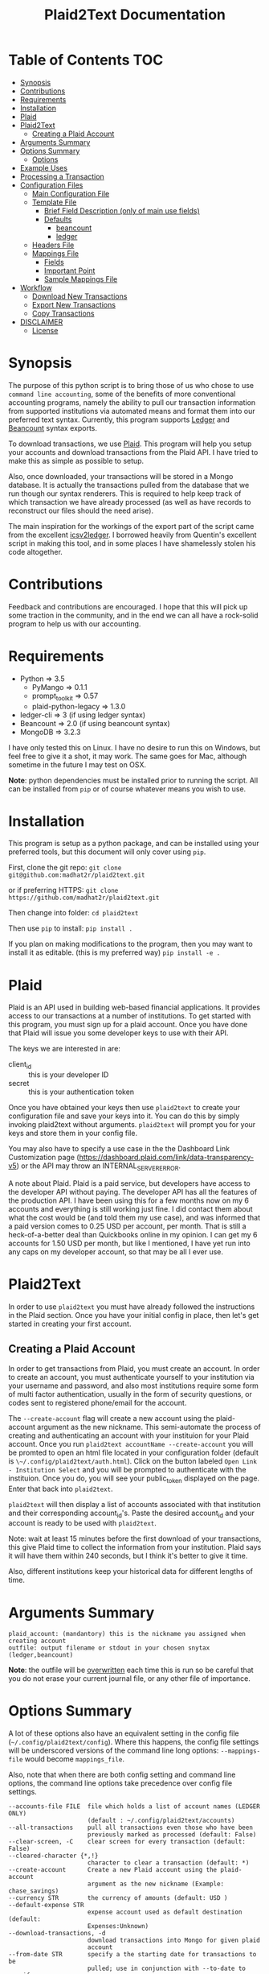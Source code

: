 #+TITLE: Plaid2Text Documentation
#+HTML_HEAD_EXTRA: <link rel="stylesheet" type="text/css" href="../../../css/readtheorg.css" />

* Table of Contents     :TOC:
 - [[#synopsis][Synopsis]]
 - [[#contributions][Contributions]]
 - [[#requirements][Requirements]]
 - [[#installation][Installation]]
 - [[#plaid][Plaid]]
 - [[#plaid2text][Plaid2Text]]
   - [[#creating-a-plaid-account][Creating a Plaid Account]]
 - [[#arguments-summary][Arguments Summary]]
 - [[#options-summary][Options Summary]]
   - [[#options][Options]]
 - [[#example-uses][Example Uses]]
 - [[#processing-a-transaction][Processing a Transaction]]
 - [[#configuration-files][Configuration Files]]
   - [[#main-configuration-file][Main Configuration File]]
   - [[#template-file][Template File]]
     - [[#brief-field-description-only-of-main-use-fields][Brief Field Description (only of main use fields)]]
     - [[#defaults][Defaults]]
       - [[#beancount][beancount]]
       - [[#ledger][ledger]]
   - [[#headers-file][Headers File]]
   - [[#mappings-file][Mappings File]]
     - [[#fields][Fields]]
     - [[#important-point][Important Point]]
     - [[#sample-mappings-file][Sample Mappings File]]
 - [[#workflow][Workflow]]
   - [[#download-new-transactions][Download New Transactions]]
   - [[#export-new-transactions][Export New Transactions]]
   - [[#copy-transactions][Copy Transactions]]
 - [[#disclaimer][DISCLAIMER]]
   - [[#license][License]]

* Synopsis
The purpose of this python script is to bring those of us who chose to use
=command line accounting=, some of the benefits of more conventional accounting
programs, namely the ability to pull our transaction information from supported
institutions via automated means and format them into our preferred text syntax.
Currently, this program supports [[http://ledger-cli.org/][Ledger]] and [[http://furius.ca/beancount/][Beancount]] syntax exports.

To download transactions, we use [[http://www.plaid.com][Plaid]]. This program will help you setup your
accounts and download transactions from the Plaid API. I have tried to make this
as simple as possible to setup.

Also, once downloaded, your transactions will be stored in a Mongo database. It
is actually the transactions pulled from the database that we run though our
syntax renderers. This is required to help keep track of which transaction we
have already processed (as well as have records to reconstruct our files should
the need arise).

The main inspiration for the workings of the export part of the script came from
the excellent [[https://github.com/quentinsf/icsv2ledger][icsv2ledger]]. I borrowed heavily from Quentin's excellent script in
making this tool, and in some places I have shamelessly stolen his code altogether.

* Contributions
Feedback and contributions are encouraged. I hope that this will pick up some
traction in the community, and in the end we can all have a rock-solid program
to help us with our accounting.

* Requirements
- Python                => 3.5
  * PyMango             => 0.1.1
  * prompt_toolkit      => 0.57
  * plaid-python-legacy => 1.3.0
- ledger-cli            => 3        (if using ledger syntax)
- Beancount             => 2.0      (if using beancount syntax)
- MongoDB               => 3.2.3

I have only tested this on Linux. I have no desire to run this on Windows, but
feel free to give it a shot, it may work. The same goes for Mac, although
sometime in the future I may test on OSX.

*Note*: python dependencies must be installed prior to running the script. All
can be installed from =pip= or of course whatever means you wish to use.

* Installation
This program is setup as a python package, and can be installed using your
preferred tools, but this document will only cover using =pip=.

First, clone the git repo:
=git clone git@github.com:madhat2r/plaid2text.git=

or if preferring HTTPS:
=git clone https://github.com/madhat2r/plaid2text.git=

Then change into folder:
=cd plaid2text=

Then use =pip= to install:
=pip install .=

If you plan on making modifications to the program, then you may want to install
it as editable. (this is my preferred way)
=pip install -e .=

* Plaid
Plaid is an API used in building web-based financial applications. It provides
access to our transactions at a number of institutions. To get started with this
program, you must sign up for a plaid account. Once you have done that Plaid
will issue you some developer keys to use with their API. 

The keys we are interested in are:
- client_id :: this is your developer ID
- secret :: this is your authentication token

Once you have obtained your keys then use =plaid2text= to create your
configuration file and save your keys into it. You can do this by simply
invoking plaid2text without arguments. =plaid2text= will prompt you for your
keys and store them in your config file.

You may also have to specify a use case in the the Dashboard Link Customization 
page (https://dashboard.plaid.com/link/data-transparency-v5) or the API may throw
an INTERNAL_SERVER_ERROR.

A note about Plaid. Plaid is a paid service, but developers have access to the
developer API without paying. The developer API has all the features of the
production API. I have been using this for a few months now on my 6 accounts and
everything is still working just fine. I did contact them about what the cost
would be (and told them my use case), and was informed that a paid version comes
to 0.25 USD per account, per month. That is still a heck-of-a-better deal than
Quickbooks online in my opinion. I can get my 6 accounts for 1.50 USD per month,
but like I mentioned, I have yet run into any caps on my developer account, so
that may be all I ever use.

* Plaid2Text

In order to use =plaid2text= you must have already followed the instructions in
the Plaid section. Once you have your initial config in place, then let's get
started in creating your first account.

** Creating a Plaid Account
In order to get transactions from Plaid, you must create an account. In order to
create an account, you must authenticate yourself to your institution via your
username and password, and also most institutions require some form of multi
factor authentication, usually in the form of security questions, or codes sent
to registered phone/email for the account. 

The =--create-account= flag will create a new account using the plaid-account argument as the new nickname. This semi-automate the process of creating and authenticating an account with your instituion for your Plaid account. Once you run =plaid2text accountName --create-account= you will be promted to open an html file located in your configuration folder (default is =\~/.config/plaid2text/auth.html=). Click on the button labeled =Open Link - Institution Select= and you will be prompted to authenticate with the instituion. Once you do, you will see your public_token displayed on the page. Enter that back into =plaid2text=.

=plaid2text= will then display a list of accounts associated with that institution and their corresponding account_id's. Paste the desired account_id and your account is ready to be used with =plaid2text=.

Note: wait at least 15 minutes before the first download of your transactions,
this give Plaid time to collect the information from your institution. Plaid
says it will have them within 240 seconds, but I think it's better to give it
time. 

Also, different institutions keep your historical data for different
lengths of time. 

* Arguments Summary

#+BEGIN_SRC
plaid_account: (mandantory) this is the nickname you assigned when creating account
outfile: output filename or stdout in your chosen snytax (ledger,beancount)
#+END_SRC

*Note*: the outfile will be _overwritten_ each time this is run so be careful
that you do not erase your current journal file, or any other file of importance.

* Options Summary
A lot of these options also have an equivalent setting in the config file
(=~/.config/plaid2text/config=). Where this happens, the config file settings
will be underscored versions of the command line long options: =--mappings-file=
would become =mappings_file=. 

Also, note that when there are both config setting and command line options, the
command line options take precedence over config file settings.

#+BEGIN_SRC
  --accounts-file FILE  file which holds a list of account names (LEDGER ONLY)
                        (default : ~/.config/plaid2text/accounts)
  --all-transactions    pull all transactions even those who have been
                        previously marked as processed (default: False)
  --clear-screen, -C    clear screen for every transaction (default: False)
  --cleared-character {*,!}
                        character to clear a transaction (default: *)
  --create-account      Create a new Plaid account using the plaid-account
                        argument as the new nickname (Example: chase_savings)
  --currency STR        the currency of amounts (default: USD )
  --default-expense STR
                        expense account used as default destination (default:
                        Expenses:Unknown)
  --download-transactions, -d
                        download transactions into Mongo for given plaid
                        account
  --from-date STR       specify a the starting date for transactions to be
                        pulled; use in conjunction with --to-date to specify
                        rangeDate format: YYYY-MM-DD
  --headers-file FILE   file which contains contents to be written to the top
                        of the output file (default: ~/.config/plaid2text/headers)
  --journal-file FILE, -j FILE
                        journal file where to read payees/accounts Tip: you
                        can use includes to pull in your other journal files
                        (default journal file: ~/.config/plaid2text/journal)
  --mapping-file FILE   file which holds the mappings (default: ~/.config/plaid2text/mapping)
  --dbtype {mongodb,sqlite}
                        The database type to use for storing transactions.
  --mongo-db STR        The name of the Mongo database (default: plaid2text)
  --mongo-db-uri STR    The URI for your MongoDB in the MongoDB URI format
                          (default: mongodb://localhost:27017)
  --sqlite-db FILE      The path to the SQLite DB to use, if --dbtype is sqlite
  --no-mark-processed, -n
                        Do not mark pulled transactions. When given, the
                        pulled transactions will still be listed as new
                        transactions upon the next run. (default: False)
  --output-date-format STR
                        date format for output file (default: YYYY/MM/DD)
  --output-format {beancount,ledger}, -o {beancount,ledger}
                        what format to use for the output file. (default
                        format: beancount)
  --posting-account STR, -a STR
                        posting account used as source (default: Assets:Bank:Checking)
  --quiet, -q           do not prompt if account can be deduced from mappings
                        (default: False)
  --tags, -t            prompt for transaction tags (default: False)
  --template-file FILE  file which holds the template (default: ~/.config/plaid2text/template)
  --to-date STR         specify the ending date for transactions to be pulled;
                        use in conjunction with --from-date to specify
                        rangeDate format: YYYY-MM-DD
  -h, --help            show this help message and exit
#+END_SRC

** Options

~--accounts-file~ 
is a file that you can store predefined account definitions for Ledger in
the form of =account Expenses:Unknown=. This file is parsed for the account
names and all lines that do not start with *account* will be ignored.

This is *LEDGER* specific setting. 

~--all-transactions~ 
will pull all transactions regardless if they are marked as already pulled.
By default only transactions that have not been pulled to text are returned.

~--clear-screen, -C~
clears the screen before every transaction prompt. Default is ~False~.

~--cleared-character {*,!}~
is the character mark a transactions as cleared or not. Default is =*=

~--create-account~
is used to create a new account. See creating account section above for more.

~--currency STR~
is the currency used for transactions. Default is =USD=.

~--default-expense STR~
is the default account for which to post transactions to. Default
=Expenses:Unknown=

~--download-transactions, -d~
fetches new transactions from Plaid into Mongo for given account.

Use: =plaid2text acct_nickname -d=

~--from-date STR~
specify a the starting date for transactions to be pulled.

Use in conjunction with ~--to-date~ to specify range 

Date format: =YYYY-MM-DD= or =YYYY/MM/DD=

~--headers-file FILE~
file which contains contents to be written to the top of the output file. For
example, I store my beancount files as OrgMode files, so I have my headers file
setup to insert instructions at the top for =Emacs=, to help ease my editing of
them once they are exported to text. And also I include my main beancount file
which has all my accounts listed, this also allows for easy running of
=bean-check= to verify the newly exported file.

#+BEGIN_SRC
;; -*- mode: org; mode: beancount; -*-  
include "/path/to/somewhere/main.beancount"
#+END_SRC

Default: =~/.config/plaid2text/headers=

~--journal-file FILE, -j FILE~
journal file where to read payees/accounts. This could be your main ledger file
or your main beancount file. 

Tip: you can use includes to pull in your other journal files

Default journal file: =~/.config/plaid2text/journal=

~--mapping-file FILE~
file which holds the mappings for matching transactions to accounts/payees as
well as some default tags, if you want.

You can have a separate mappings file per account.

default: =~/.config/plaid2text/mapping=

~--mongo-db STR~
name of the Mongo database that stores downloaded transactions.

Default: ~plaid2text~

~--mongo-db-uri STR~
The URI for your MongoDB in the MongoDB URI format

Default: ~mongodb://localhost:27017~

~--no-mark-processed, -n~
will not mark pulled transactions as pulled. When passed, the pulled transactions will still be listed as new
transactions upon the next run. 

Default: ~False~

~--output-date-format STR~
date format for output file 

Default: ~YYYY/MM/DD~

~--output-format {beancount,ledger}, -o {beancount,ledger}~
what syntax to use for the output file. 

Default output format: beancount

~--posting-account STR, -a STR~
posting account used as source 

Default: ~Assets:Bank:Checking~

~--quiet, -q~
do not prompt if account can be deduced from mappings

Default: ~False~

~--tags, -t~
causes the program to prompt for transaction tags 

Default: ~False~

~--template-file FILE~  
file which holds the text template used in the output file for formatting transactions.

Default: =~/.config/plaid2text/template=

~--to-date STR~
specify the ending date for transactions to be pulled. 

use in conjunction with ~--from-date~ to specify range

Date format: ~YYYY-MM-DD~ or ~YYYY/MM/DD~

* Example Uses
  
The following will set up a new account with nickname =chase_checking=

~plaid2text chase_checking --create-account~

The following will download all new transactions for the account
=chase_checking=. 

    *NOTE*: when downloading for the first time, be sure to wait at least 15min
    after setting up the account. This gives Plaid time to pull your
    transactions from the institution.

~plaid2text chase_checking --downlad-transactions~

The following will pull all new  transactions for account
=chase_checking= and output them to =/tmp/onetime.ldg= Ledger syntax
after prompting you for the correct information for every transaction and
marking all pulled transaction in the database as pulled.

~plaid2text chase_checking /tmp/onetime.ldg --output-format ledger~

The following will pull *all* transactions starting from the given date for the
=chase_checking= account and will not mark them as pulled in the database, and
will output beancount syntax to stdout.

~plaid2text chase_checking --all-transactions --from-date 2015/04/15 --no-mark-processed~

* Processing a Transaction
When you start processing transactions, you will be presented with
several prompts related to the current transaction. These prompts will be to
get the associated account, the payee, and optionally tags. If you have a
mappings file, provided a journal file, or have already processed a few
transactions, then ~TAB~ completion is available at all these prompts.

During your first run, when your mappings file has not yet been established, you
will have to manually (via prompts) establish the correct accounts and payees.
But once you have done so, your mappings file will have the correct information
for transactions in the future, and given that most of us are creatures of habit
and make purchases from the same places, you will only occasionally have to
account for new entries. 

Now let's walk through a transaction for you can get an idea of what to expect.
Keeping with out sample account =chase_checking=, we will pull the latest
transactions, and also prompt for tags (=--tags=) and suppress prompting for
known transactions via our mappings (=--quiet=), we will also be using
=beancount= output syntax (=--output-format=).

~plaid2text chase_checking /tmp/onetime.bnc --quiet --tags --output-format beancount~

When the above command is run, you will be presented with a prompt for the first
non-matched transaction. The first prompt is for the payee. You will notice that
the default answers are in =[]=, so if you just hit enter, that will be the
value. When looking at the transaction prompt, you will see it starts with a
date followed by the name that Plaid assigns this transaction, in this case
Plaid got it correct, this will not always be the case. The next area shows the
amount of the transaction.

[[file:img/netflix_payee.png]]

Following the payee prompt is the "Account" prompt. Enter the correct associated
account, then hit enter.

[[file:img/netflix_account.png]]

Then we are prompted for tags (because we passed ~--tags~). Tags work a little
differently, you will be prompted over and over for tags until you just hit
enter without typing another value. If you make a mistake in entering your tag,
you may prefix the tag with =-= (minus) to remove it. For instance say you
accidentally typed =mvoie= and hit enter, when the prompt comes back you see
your mistake in the default area and want to correct it. So now you type
=-mvoie= and hit enter, and you will notice that the tag has been removed.

[[file:img/netflix_tags.png]]

When you hit enter the final time on tags, the program will move on to the next
transaction needing your input.

Again, all of these prompts use =TAB= completion, and the more information you
give the program, via your config files, the better the completion becomes.


* Configuration Files
** Main Configuration File
This is an example config file that has an account setup that is nicknamed
=chase_checking=. You will notice some settings that are obfuscated with xxx,
these are created when setting up accounts, and are not entered manually.

#+BEGIN_SRC
    [DEFAULT]
    posting_account = Assets:Bank:Checking
    default_expense = Expenses:Unknown
    encoding = utf-8
    currency = USD
    mongo_db = plaid2text
    mongo_db_uri: mongodb://localhost:27017
    quiet = False
    tags = False
    output_date_format = %%Y/%%m/%%d
    clear_screen = False
    cleared_character = *
    output_format = beancount

    [PLAID]
    client_id = xxxxxxxa66710877xxxxxxxx
    secret = xxxxxxxxx8c9a0cd27xxxxxxxxxxxx

    [chase_checking]
    access_token = access-development-xxxxxxxx-xxxx-xxxx-xxxx-xxxxxxxxxxxx
    account = xxxxxxxxxxxxxPzJ3nAkFxxxxxxxxxxxxxxxx
    item_id = xxxxxxxxxxxxxxxcc4f53xxxxxxxxxxxxxxxxx
    currency = USD
    posting_account = Assets:Bank:Chase:Checking
    mapping_file = ~/.config/plaid2text/chase_checking/mapping_bc
    headers_file = ~/.config/plaid2text/chase_checking/headers_bc
    accounts_file = ~/somewhere/main.beancount
    journal_file = ~/somewhere/beancount/main.beancount
    template_file = ~/.config/plaid2text/chase_checking/template_bc
#+END_SRC
 
** Template File
The template file is what transforms your transactions into the desired text
based accounting syntax. You have access to all the fields that plaid returns to
use in your templates. But be aware that not all fields are returned with every
transaction, and you might have to modify the source to handle this, should you
choose to use them in your template. Below is a list of all fields available.
The =A= column indicates if field is always available. 

| Field                         | Types   | A |
|-------------------------------+---------+---|
| _account                      | String  | y |
| _id                           | String  | y |
| amount                        | Number  | y |
| name                          | String  | y |
| date                          | Date    | y |
| meta                          | Object  | y |
| meta.location                 | Object  | y |
| pending                       | Boolean | y |
| score                         | Object  | y |
| score.location                | Object  | y |
| score.name                    | Number  | y |
| type                          | Object  | y |
| type.primary                  | String  | y |
| meta.location.state           | String  | n |
| score.location.state          | Number  | n |
| category                      | Array   | n |
| category_id                   | String  | n |
| meta.location.city            | String  | n |
| score.location.city           | Number  | n |
| meta.location.coordinates     | Object  | n |
| meta.location.coordinates.lat | Number  | n |
| meta.location.coordinates.lon | Number  | n |
| score.location.address        | Number  | n |
| score.location.zip            | Number  | n |
| meta.location.address         | String  | n |
| meta.location.zip             | String  | n |
| meta.location.store_number    | String  | n |
| meta.payment_processor        | String  | n |
| meta.ppd_id                   | String  | n |
| _pendingTransaction           | String  | n |
| meta.reference_number         | String  | n |
| meta.payee                    | String  | n |
| meta.payment_method           | String  | n |
|-------------------------------+---------+---|

In addition to the above fields =plaid2text= also provides the following:

| Field               | type   |
|---------------------+--------|
| posting_account     | String |
| associated_accounts | String |
| payee               | String |
| tags                | String |
|---------------------+--------|

*** Brief Field Description (only of main use fields)
- _account :: the Plaid account ID
- _id :: the Plaid transaction ID, Also the MongoDB ~_id~
-  name :: the Plaid name for the transaction. (i.e. Best Buy)
- amount :: the amount of debit/credit. This is a *signed* number.
- date :: the date the transaction occurred
- posting_account :: the account transaction are posted to
- associated_account :: the expense or other account attributed to the transaction
- payee :: the payee for the transaction
- tags :: the given tags for the transaction in a string
  - beancount :: format: '#tag1 #tag2 #etc'
  - ledger :: format: ':tag1:tag2:etc:'

*NOTE:* The ~tags~ field is prefixed with a space, when tags are present, this
 allows us to loose the trailing space that would otherwise exist in situations
 where there were no tags, and the configured template supports them.

Example of trailing space template:
#+BEGIN_SRC
{transaction_date} {cleared_character} "{payee}" "" {tags}
#+END_SRC
Using the above template would result in a trailing space when no tags are present.

Example proper template:
#+BEGIN_SRC
{transaction_date} {cleared_character} "{payee}" ""{tags}
#+END_SRC
This template will add prefix the ~tags~ with a space only if they are present,
otherwise it returns an empty string. This line will not have a trailing space.

*** Defaults
**** beancount
#+BEGIN_SRC
{transaction_date} {cleared_character} "{payee}" ""{tags}
    plaid_name: "{name}"
    plaid_id: "{_id}"
    {associated_account:<60}   {amount} {currency}
    {posting_account}
#+END_SRC

**** ledger

#+BEGIN_SRC
{transaction_date} {cleared_character} {payee}{tags}
    ; plaid_name: {name}
    ; _id: {_id}
    {associated_account:<60}   {currency} {amount}
    {posting_account:<60}
#+END_SRC

** Headers File

The headers file is used to add some text to the top of the output file. This
can be anything you like. I use mine for adding some header info for =Emacs= to
read for it sets the correct mode for me when I edit the file.

I also use the ~include~ directive to pull in my main file, to aide in running =bean-check=.

** Mappings File
The mappings file is simply a =CSV= formatted file, that contains four fields. When
exporting transactions, this file will try to establish the proper accounts and
payees for each transaction based on the fields in the file. It also handles
adding some default tags.

This file is created for you, if you do not have one defined in the settings.
Also, it is appended to every time you are exporting transactions with the new
matches, that way next time you export you will not have to enter the
information again if you use =--quiet=.

*** Fields
1. text to match against the Plaid =name= field. This can be either plain text
   or a regex. If the field starts and ends with =/= it is assumed to be a
   regex. Note: all the regexes will be matched /case insensitive/.
2. the name you wish to use for the =payee=
3. the associated expense or other account (i.e. ~Expenses:Unknown~)
4. tags to be used for this transaction. This should be in the form of a string.
   For ledger the format would be: ~:tag1:tag2:etc:~ and for beancount: ~#tag1 #tag2 #etc~

*** Important Point
The matching algorithm will always use the latest match when processing entries.
So if for example you have a regex setup that matches //best buy// at the top of
the mappings file and another that has //buy// later in the file, the last match
wins.

*** Sample Mappings File
Some of the listings will contain ledger formatted tags while other will be
beancount, you of course will only have the type that you need, do not mix them.

#+BEGIN_SRC
/Amazon/,"Amazon",Expenses:Unknown:Amazon, #sort-out
/PAYPAL INST XFER/,"PayPal",Expenses:Unknown:PayPal, :sort-out:
/.*NETFLIX.*/,"Netflix",Expenses:Bills:Subscriptions:Netflix
/.*DROPBOX.*/,"Dropbox",Expenses:Bills:Subscriptions:Dropbox
/Amazon Video/,"Amazon Video",Expenses:Entertainment:Movies
The Doughnut Palace,"The Doughnut Palace",Expenses:Food:FastFood
54th Street,"54th Street",Expenses:Food:Restaurant
BJ'S RESTAURANTS,"BJ's Restaurant",Expenses:Food:Restaurant
#+END_SRC

Also notice the sorting of the entries so that =Amazon Video= gets categorized
properly. If it were above the =Amazon= entry, it would use the setting from
there instead, as the last entry always wins.


* Workflow
In this section I will just describe my basic workflow to demonstrate how I use
this tool. Going forwards assumes you have already established your plaid setup
as well as at least one account. I will continue to demonstrate with the example
account =chase_checking= to keep things consistent.

** Download New Transactions
When I get ready to work on my books, I start by downloading the newest
transactions for the account I am working on. 

~plaid2text chase_checking -d~

This will download all the newest transactions from my accounts into the MongoDB.

      You can of course setup a cron job to do this nightly, but I find it fits
      into my workflow just doing it manually.

** Export New Transactions
I export new transaction (all the ones that haven't previously been pulled), into
a temporary file, where I can do some manual checking and editing.

~plaid2text chase_checking /tmp/onetime.beancount --quiet~

Using the =--quiet= switch, the program will only prompt me for information on
the transactions that it cannot deduce based on the mappings file. You can of
course leave that switch off if you want to be able to change the defaults from
the mapping file.

Also, if you want to do a test run, without marking the transactions as pulled
use the =--no-mark-pulled= switch.

*IMPORTANT* I want to stress that the outfile is *OVERWRITTEN* or created
every time this command is run. So be careful. :)

** Copy Transactions
When I am satisfied that all is well with my temp file. I copy the new entries
into my actual journal file.

* DISCLAIMER
This should be considered /*beta*/ version code. I have released it hoping that it
will be of benefit to others in a similar situation as me. This version of the
code is really hacked together and in need of serious refactoring, and will most
likely contain bugs. I have had this working for myself for a few weeks, and
have found it stable and usable. But I do caution you, to use at your own risk.

** License
This program is free software; you can redistribute it and/or modify
it under the terms of the GNU General Public License as published by
the Free Software Foundation, either version 3 of the License, or
(at your option) any later version.

This program is distributed in the hope that it will be useful,
but *WITHOUT ANY WARRANTY*; without even the implied warranty of
*MERCHANTABILITY* or *FITNESS FOR A PARTICULAR PURPOSE*.  See the
GNU General Public License for more details.

You can obtain a copy of the license here: [[http://www.gnu.org/licenses/][GNU General Public License]] 
